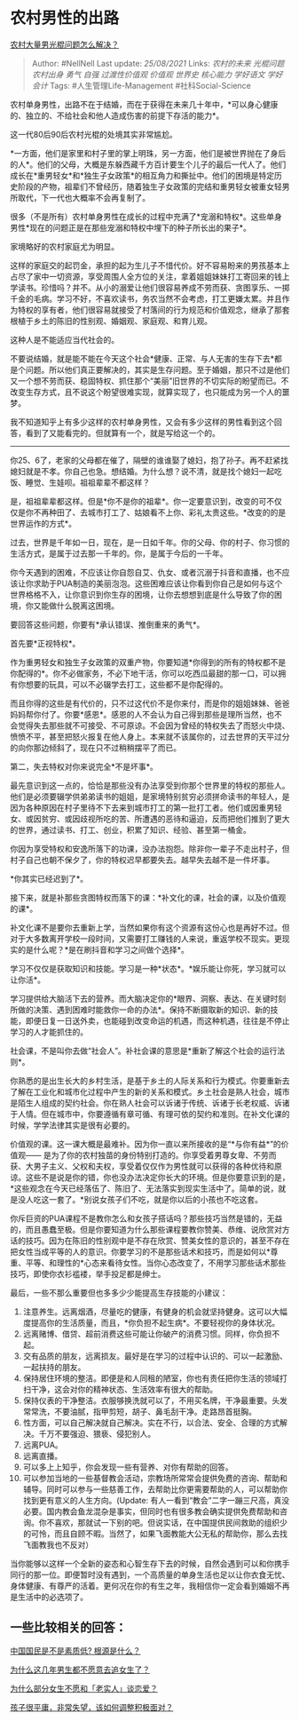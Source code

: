 * 农村男性的出路
  :PROPERTIES:
  :CUSTOM_ID: 农村男性的出路
  :END:

[[https://www.zhihu.com/question/327908269/answer/930772547][农村大量男光棍问题怎么解决？]]

#+BEGIN_QUOTE
  Author: #NellNell Last update: /25/08/2021/ Links: [[农村的未来]]
  [[光棍问题]] [[农村出身]] [[勇气]] [[自强]] [[过渡性价值观]]
  [[价值观]] [[世界史]] [[核心能力]] [[学好语文]] [[学好会计]] Tags:
  #人生管理Life-Management #社科Social-Science
#+END_QUOTE

农村单身男性，出路不在于结婚，而在于获得在未来几十年中，*可以身心健康的、独立的、不给社会和他人造成伤害的前提下存活的能力*。

这一代80后90后农村光棍的处境其实非常尴尬。

*一方面，他们是家里和村子里的掌上明珠，另一方面，他们是被世界抛在了身后的人*。他们的父母，大概是东躲西藏千方百计要生个儿子的最后一代人了。他们成长在*重男轻女*和*独生子女政策*的相互角力和撕扯中。他们的困境是特定历史阶段的产物，祖辈们不曾经历，随着独生子女政策的完结和重男轻女被重女轻男所取代，下一代也大概率不会再复制了。

很多（不是所有）农村单身男性在成长的过程中充满了*宠溺和特权*。这些单身男性*现在的问题正是在那些宠溺和特权中埋下的种子所长出的果子*。

家境略好的农村家庭尤为明显。

这样的家庭交的起罚金，承担的起为生儿子不惜代价。好不容易盼来的男孩基本上占尽了家中一切资源，享受周围人全方位的关注，拿着姐姐妹妹打工寄回来的钱上学读书。珍惜吗？并不。从小的溺爱让他们很容易养成不劳而获、贪图享乐、一掷千金的毛病。学习不好，不喜欢读书，务农当然不会考虑，打工更嫌太累。并且作为特权的享有者，他们很容易就接受了村落间的行为规范和价值观念，继承了那套根植于乡土的陈旧的性别观、婚姻观、家庭观、和育儿观。

这种人是不能适应当代社会的。

不要说结婚，就是能不能在今天这个社会*健康、正常、与人无害的生存下去*都是个问题。所以他们真正要解决的，其实是生存问题。至于婚姻，那只不过是他们又一个想不劳而获、稳固特权、抓住那个“美丽”旧世界的不切实际的盼望而已。不改变生存方式，且不说这个盼望很难实现，就算实现了，也只能成为另一个人的噩梦。

我不知道知乎上有多少这样的农村单身男性，又会有多少这样的男性看到这个回答，看到了又能看完的。但就算有一个，就是写给这一个的。

--------------

你25、6了，老家的父母都在催了，隔壁的谁谁娶了媳妇，抱了孙子。再不赶紧找媳妇就是不孝。你自己也急。想结婚。为什么想？说不清，就是找个媳妇一起吃饭、睡觉、生娃呗。祖祖辈辈不都这样？

是，祖祖辈辈都这样。但是*你不是你的祖辈*。你一定要意识到，改变的可不仅仅是你不再种田了、去城市打工了、姑娘看不上你、彩礼太贵这些。*改变的的是世界运作的方式*。

过去，世界是千年如一日，现在，是一日如千年。你的父母、你的村子、你习惯的生活方式，是属于过去那一千年的。你，是属于今后的一千年。

你今天遇到的困难，不应该让你自怨自艾、仇女、或者沉溺于抖音和直播，也不应该让你求助于PUA制造的美丽泡泡。这些困难应该让你看到你自己是如何与这个世界格格不入，让你意识到你生存的困境，让你去想想到底是什么导致了你的困境，你又能做什么脱离这困境。

要回答这些问题，你要有*承认错误、推倒重来的勇气*。

首先要*正视特权*。

作为重男轻女和独生子女政策的双重产物，你要知道*你得到的所有的特权都不是你配得的*。你不必做家务，不必下地干活，你可以吃西瓜最甜的那一口，可以拥有你想要的玩具，可以不必辍学去打工，这些都不是你配得的。

而且你得的这些是有代价的，只不过这代价不是你来付，而是你的姐姐妹妹、爸爸妈妈帮你付了。你要*感恩*。感恩的人不会认为自己得到那些是理所当然，也不会觉得失去那些就不可接受、不可原谅。不会因为曾经的特权失去了而怒火中烧、愤愤不平，甚至把怒火报复在他人身上。本来就不该属你的，过去世界的天平过分的向你那边倾斜了，现在只不过稍稍摆平了而已。

第二，失去特权对你来说完全*不是坏事*。

最先意识到这一点的，恰恰是那些没有办法享受到你那个世界里的特权的那些人。他们是必须要辍学供弟弟读书的姐姐，是家境特别贫穷必须拼命读书的年轻人，是因为各种原因在村子里待不下去来到城市打工的第一批打工者。他们或因重男轻女、或因贫穷、或因歧视所吃的苦、所遭遇的恶待和逼迫，反而把他们推到了更大的世界，通过读书、打工、创业，积累了知识、经验、甚至第一桶金。

你因为享受特权和安逸所落下的功课，没办法抱怨。除非你一辈子不走出村子，但村子自己也朝不保夕了，你的特权迟早都要失去。越早失去越不是一件坏事。

*你其实已经迟到了*。

接下来，就是补那些贪图特权而落下的课：*补文化的课，社会的课，以及价值观的课*。

补文化课不是要你去重新上学，当然如果你有这个资源有这份心也是再好不过。但对于大多数离开学校一段时间，又需要打工赚钱的人来说，重返学校不现实。更现实的是什么呢？*是在刷抖音和学习之间做个选择*。

学习不仅仅是获取知识和技能。学习是一种*状态*。*娱乐能让你死，学习就可以让你活*。

学习提供给大脑活下去的营养。而大脑决定你的*眼界、洞察、表达、在关键时刻所做的决策、遇到困难时能救你一命的办法*。保持不断摄取新的知识、新的技能，即便日复一日送外卖，也能碰到改变命运的机遇，而这种机遇，往往是不停止学习的人才能抓住的。

社会课，不是叫你去做“社会人”。补社会课的意思是*重新了解这个社会的运行法则*。

你熟悉的是出生长大的乡村生活，是基于乡土的人际关系和行为模式。你要重新去了解在工业化和城市化过程中产生的新的关系和模式。乡土社会是熟人社会，城市是陌生人组成的契约社会。你在熟人社会可以诉诸于传统、诉诸于长老权威、诉诸于人情。但在城市中，你要遵循有章可循、有理可依的契约和准则。在补文化课的时候，学学法律其实是很有必要的。

价值观的课。这一课大概是最难补。因为你一直以来所接收的是“*与你有益*”的价值观------
是为了你的农村独苗的身份特别打造的。你享受着男尊女卑、不劳而获、大男子主义、父权和夫权，享受着仅仅作为男性就可以获得的各种优待和原谅。这些不是说是你的错，你也没办法决定你长大的环境。但是你要意识到的是，*这些观念在今天已经落伍了、陈旧了、无法落实到现实生活中了。简单的说，就是没人吃这一套了。*别说女孩子们不吃，就是你以后的小孩也不吃这套。

你斥巨资的PUA课程不是教你怎么和女孩子搭话吗？那些技巧当然是错的，无益的，而且愚蠢至极。但是你要知道为什么那些课程要教你赞美、恭维、说欣赏对方话的技巧。因为在陈旧的性别观中是不存在欣赏、赞美女性的意识的，甚至不存在把女性当成平等的人的意识。你要学习的不是那些话术和技巧，而是如何以*尊重、平等、和理性的*心态来看待女性。当你心态改变了，不用学习那些话术那些技巧，即使你衣衫褴褛，举手投足都是绅士。

最后，一些不那么重要但也多多少少能提高生存技能的小建议：

1.  注意养生。远离烟酒，尽量吃的健康，有健身的机会就坚持健身。这可以大幅度提高你的生活质量，而且，*你负担不起生病*。不要轻视你的身体状况。
2.  远离赌博、借贷、超前消费这些可能让你破产的消费习惯。同样，你负担不起。
3.  交有品质的朋友，远离损友。最好是在学习的过程中认识的、可以一起激励、一起扶持的朋友。
4.  保持居住环境的整洁。即便是和人同租的陋室，你也有责任把你生活的领域打扫干净，这会对你的精神状态、生活效率有很大的帮助。
5.  保持仪表的干净整洁。衣服够换洗就可以了，不用买名牌，干净最重要。头发常常洗，不要油腻，指甲剪短，胡子、鼻毛刮干净。走路昂首挺胸。
6.  性方面，可以自己解决就自己解决。实在不行，以合法、安全、合理的方式解决。千万不要强迫、猥亵、侵犯别人。
7.  远离PUA。
8.  远离直播。
9.  可以多上上知乎，你会发现一些有营养、对你有帮助的回答。
10. 可以参加当地的一些基督教会活动，宗教场所常常会提供免费的咨询、帮助和辅导。同时可以参与一些慈善工作，去帮助比你更需要帮助的人，可以帮助你找到更有意义的人生方向。(Update:
    有人一看到“教会”二字一蹦三尺高，真没必要。国内教会鱼龙混杂是事实，但同时也有很多教会确实提供免费帮助和咨询。你不喜欢，那就试一下别的吧。但说实话，在中国提供民间救助的组织少的可怜，而且自顾不暇。当然了，如果飞面教能大公无私的帮助你，那么去找飞面教我也不反对）

当你能够以这样一个全新的姿态和心智生存下去的时候，自然会遇到可以和你携手同行的那一位。即便暂时没有遇到，一个高质量的单身生活也足以让你衣食无忧、身体健康、有尊严的活着。更何况在你的有生之年，我相信你一定会看到婚姻不再是生活中的必选项了。

** 一些比较相关的回答：
   :PROPERTIES:
   :CUSTOM_ID: 一些比较相关的回答
   :END:

[[https://www.zhihu.com/question/23729653/answer/976773489][中国国民是不是素质低?
根源是什么？]]

[[https://www.zhihu.com/question/297336019/answer/621157605][为什么这几年男生都不愿意去追女生了？]]

[[https://www.zhihu.com/question/330908468/answer/740231702][为什么部分女生不愿和「老实人」谈恋爱？]]

[[https://www.zhihu.com/question/341127721/answer/826140959][孩子很平庸，非常失望，该如何调整积极面对？]]
